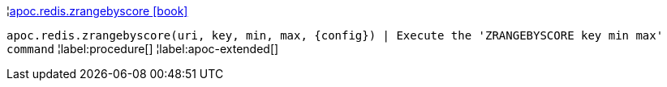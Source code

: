 ¦xref::overview/apoc.redis/apoc.redis.zrangebyscore.adoc[apoc.redis.zrangebyscore icon:book[]] +

`apoc.redis.zrangebyscore(uri, key, min, max, \{config}) | Execute the 'ZRANGEBYSCORE key min max' command`
¦label:procedure[]
¦label:apoc-extended[]
